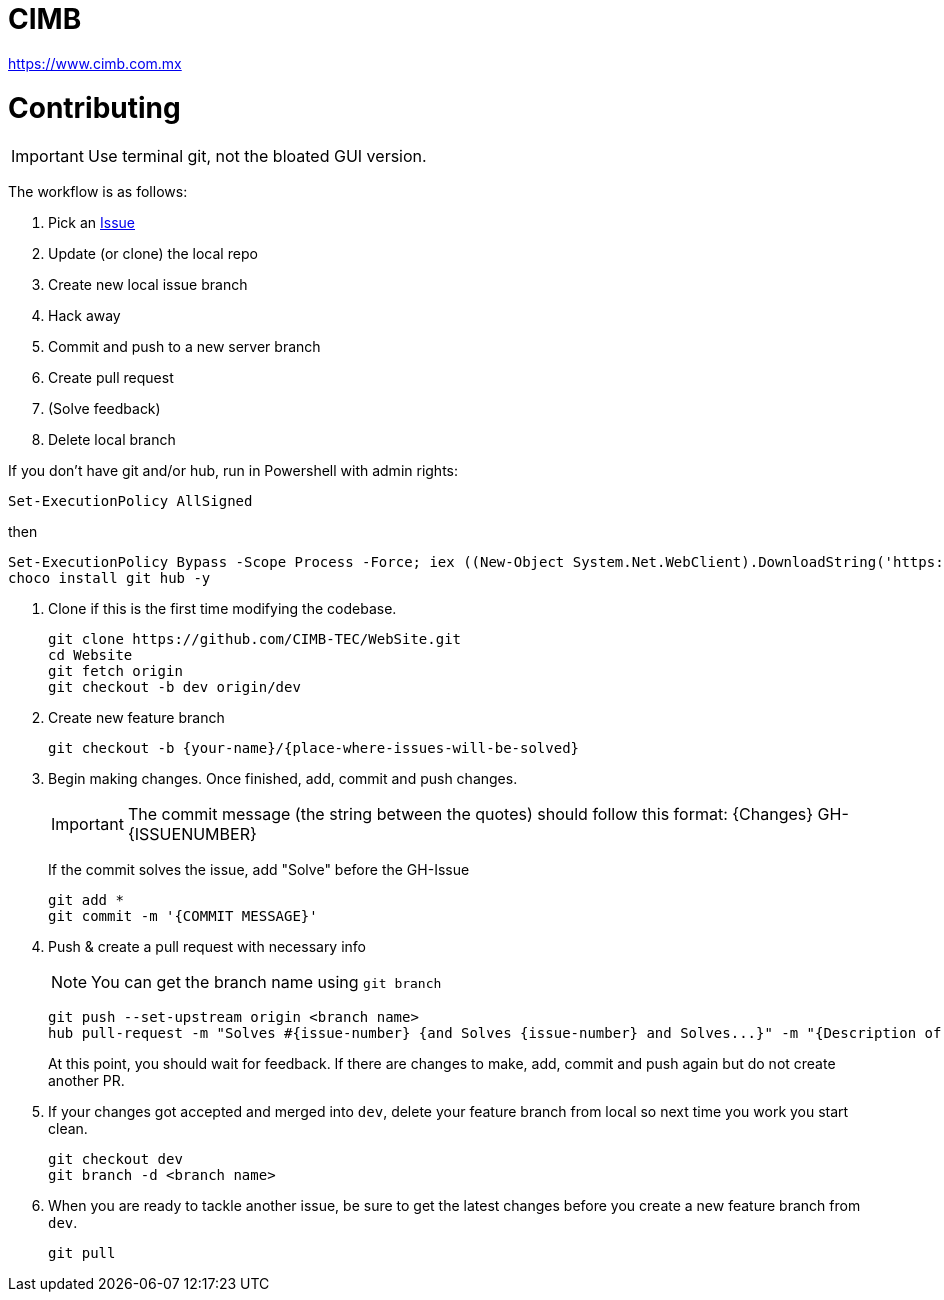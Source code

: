 ﻿= CIMB 
:icons: font
// Enable fancy admonition icons on GH
ifdef::env-github[]
:tip-caption: :bulb:
:note-caption: :information_source:
:important-caption: :heavy_exclamation_mark:
:caution-caption: :fire:
:warning-caption: :warning:
endif::[]

https://www.cimb.com.mx

= Contributing

IMPORTANT: Use terminal git, not the bloated GUI version. 

The workflow is as follows:

. Pick an https://github.com/CIMB-TEC/WebSite/issues[Issue]
. Update (or clone) the local repo
. Create new local issue branch
. Hack away
. Commit and push to a new server branch
. Create pull request
. (Solve feedback)
. Delete local branch

If you don't have git and/or hub, run in Powershell with admin rights:

[source, powershell]
----
Set-ExecutionPolicy AllSigned
----

then

[source, powershell]
----
Set-ExecutionPolicy Bypass -Scope Process -Force; iex ((New-Object System.Net.WebClient).DownloadString('https://chocolatey.org/install.ps1'))
choco install git hub -y
----

. Clone if this is the first time modifying the codebase.
+
[source, powershell]
----
git clone https://github.com/CIMB-TEC/WebSite.git
cd Website
git fetch origin
git checkout -b dev origin/dev
----
+
. Create new feature branch
+
[source, powershell]
----
git checkout -b {your-name}/{place-where-issues-will-be-solved}
----
+
. Begin making changes.  Once finished, add, commit and push changes.
+
IMPORTANT: The commit message (the string between the quotes) should follow this format:
{Changes}  GH-{ISSUENUMBER} 
+
If the commit solves the issue, add "Solve" before the GH-Issue
+
[source, powershell]
----
git add *
git commit -m '{COMMIT MESSAGE}'
----
+
. Push & create a pull request with necessary info
+
NOTE: You can get the branch name using `git branch`
+
[source, powershell]
----
git push --set-upstream origin <branch name>
hub pull-request -m "Solves #{issue-number} {and Solves {issue-number} and Solves...}" -m "{Description of changes}" -b CIMB-TEC:dev
----
+
At this point, you should wait for feedback. If there are changes to make, add, commit and push again but do not create another PR.
+
. If your changes got accepted and merged into `dev`, delete your feature branch from local so next time you work you start clean.
+
[source, powershell]
----
git checkout dev
git branch -d <branch name>
----
+
. When you are ready to tackle another issue, be sure to get the latest changes before you create a new feature branch from `dev`.
+
[source, powershell]
----
git pull
----

